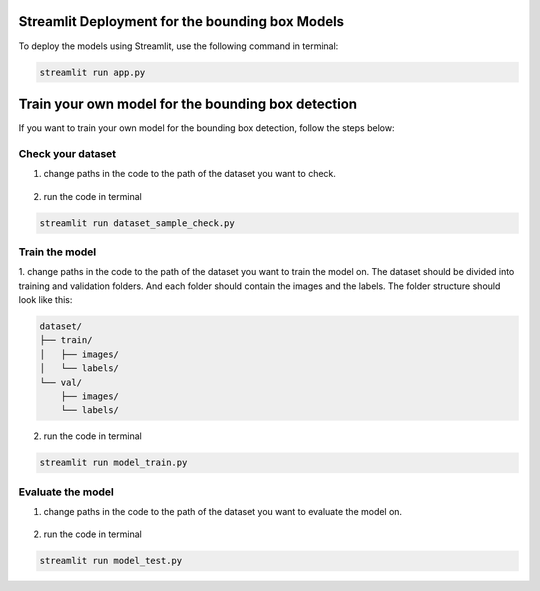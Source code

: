 Streamlit Deployment for the bounding box Models
================================================

To deploy the models using Streamlit, use the following command in terminal:

.. code-block:: bash

    streamlit run app.py

Train your own model for the bounding box detection
===================================================
If you want to train your own model for the bounding box detection, follow the steps below:

Check your dataset
------------------
1. change paths in the code to the path of the dataset you want to check.

.. figure:: pages/images/folders_paths.pnj
    :alt: paths to folders
    :width: 600px
    :align: center

2. run the code in terminal

.. code-block:: bash

    streamlit run dataset_sample_check.py

Train the model
---------------
1. change paths in the code to the path of the dataset you want to train the model on.
The dataset should be divided into training and validation folders.
And each folder should contain the images and the labels.
The folder structure should look like this:

.. code-block:: text

    dataset/
    ├── train/
    │   ├── images/
    │   └── labels/
    └── val/
        ├── images/
        └── labels/

.. figure:: pages/images/train_val_folders.pnj
    :alt: paths to training and validation folders
    :width: 600px
    :align: center

2. run the code in terminal

.. code-block:: bash

    streamlit run model_train.py

Evaluate the model
------------------
1. change paths in the code to the path of the dataset you want to evaluate the model on.

.. figure:: pages/images/model_info_paths.pnj
    :alt: paths to model and test image
    :width: 600px
    :align: center

2. run the code in terminal

.. code-block:: bash

    streamlit run model_test.py

